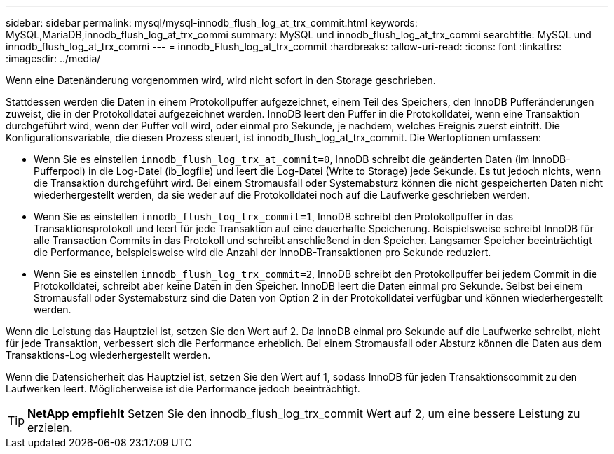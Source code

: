 ---
sidebar: sidebar 
permalink: mysql/mysql-innodb_flush_log_at_trx_commit.html 
keywords: MySQL,MariaDB,innodb_flush_log_at_trx_commi 
summary: MySQL und innodb_flush_log_at_trx_commi 
searchtitle: MySQL und innodb_flush_log_at_trx_commi 
---
= innodb_Flush_log_at_trx_commit
:hardbreaks:
:allow-uri-read: 
:icons: font
:linkattrs: 
:imagesdir: ../media/


[role="lead"]
Wenn eine Datenänderung vorgenommen wird, wird nicht sofort in den Storage geschrieben.

Stattdessen werden die Daten in einem Protokollpuffer aufgezeichnet, einem Teil des Speichers, den InnoDB Pufferänderungen zuweist, die in der Protokolldatei aufgezeichnet werden. InnoDB leert den Puffer in die Protokolldatei, wenn eine Transaktion durchgeführt wird, wenn der Puffer voll wird, oder einmal pro Sekunde, je nachdem, welches Ereignis zuerst eintritt. Die Konfigurationsvariable, die diesen Prozess steuert, ist innodb_flush_log_at_trx_commit. Die Wertoptionen umfassen:

* Wenn Sie es einstellen `innodb_flush_log_trx_at_commit=0`, InnoDB schreibt die geänderten Daten (im InnoDB-Pufferpool) in die Log-Datei (ib_logfile) und leert die Log-Datei (Write to Storage) jede Sekunde. Es tut jedoch nichts, wenn die Transaktion durchgeführt wird. Bei einem Stromausfall oder Systemabsturz können die nicht gespeicherten Daten nicht wiederhergestellt werden, da sie weder auf die Protokolldatei noch auf die Laufwerke geschrieben werden.
* Wenn Sie es einstellen `innodb_flush_log_trx_commit=1`, InnoDB schreibt den Protokollpuffer in das Transaktionsprotokoll und leert für jede Transaktion auf eine dauerhafte Speicherung. Beispielsweise schreibt InnoDB für alle Transaction Commits in das Protokoll und schreibt anschließend in den Speicher. Langsamer Speicher beeinträchtigt die Performance, beispielsweise wird die Anzahl der InnoDB-Transaktionen pro Sekunde reduziert.
* Wenn Sie es einstellen `innodb_flush_log_trx_commit=2`, InnoDB schreibt den Protokollpuffer bei jedem Commit in die Protokolldatei, schreibt aber keine Daten in den Speicher. InnoDB leert die Daten einmal pro Sekunde. Selbst bei einem Stromausfall oder Systemabsturz sind die Daten von Option 2 in der Protokolldatei verfügbar und können wiederhergestellt werden.


Wenn die Leistung das Hauptziel ist, setzen Sie den Wert auf 2. Da InnoDB einmal pro Sekunde auf die Laufwerke schreibt, nicht für jede Transaktion, verbessert sich die Performance erheblich. Bei einem Stromausfall oder Absturz können die Daten aus dem Transaktions-Log wiederhergestellt werden.

Wenn die Datensicherheit das Hauptziel ist, setzen Sie den Wert auf 1, sodass InnoDB für jeden Transaktionscommit zu den Laufwerken leert. Möglicherweise ist die Performance jedoch beeinträchtigt.


TIP: *NetApp empfiehlt* Setzen Sie den innodb_flush_log_trx_commit Wert auf 2, um eine bessere Leistung zu erzielen.
